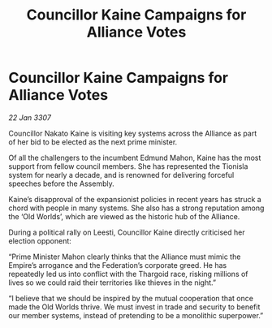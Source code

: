 :PROPERTIES:
:ID:       837cdc73-2ccf-4e2c-b2db-1a0ea67f6f45
:END:
#+title: Councillor Kaine Campaigns for Alliance Votes
#+filetags: :galnet:

* Councillor Kaine Campaigns for Alliance Votes

/22 Jan 3307/

Councillor Nakato Kaine is visiting key systems across the Alliance as part of her bid to be elected as the next prime minister. 

Of all the challengers to the incumbent Edmund Mahon, Kaine has the most support from fellow council members. She has represented the Tionisla system for nearly a decade, and is renowned for delivering forceful speeches before the Assembly. 

Kaine’s disapproval of the expansionist policies in recent years has struck a chord with people in many systems. She also has a strong reputation among the ‘Old Worlds’, which are viewed as the historic hub of the Alliance. 

During a political rally on Leesti, Councillor Kaine directly criticised her election opponent: 

“Prime Minister Mahon clearly thinks that the Alliance must mimic the Empire’s arrogance and the Federation’s corporate greed. He has repeatedly led us into conflict with the Thargoid race, risking millions of lives so we could raid their territories like thieves in the night.” 

“I believe that we should be inspired by the mutual cooperation that once made the Old Worlds thrive. We must invest in trade and security to benefit our member systems, instead of pretending to be a monolithic superpower.”
